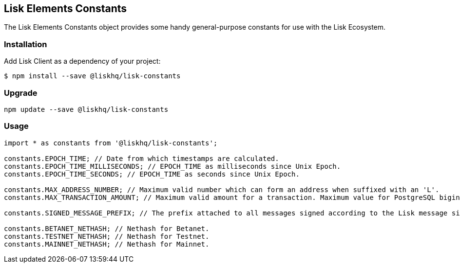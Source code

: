 == Lisk Elements Constants
:toc:

The Lisk Elements Constants object provides some handy general-purpose
constants for use with the Lisk Ecosystem.

=== Installation

Add Lisk Client as a dependency of your project:

[source,bash]
----
$ npm install --save @liskhq/lisk-constants
----

=== Upgrade

[source,bash]
----
npm update --save @liskhq/lisk-constants
----

=== Usage

[source,js]
----
import * as constants from '@liskhq/lisk-constants';

constants.EPOCH_TIME; // Date from which timestamps are calculated.
constants.EPOCH_TIME_MILLISECONDS; // EPOCH_TIME as milliseconds since Unix Epoch.
constants.EPOCH_TIME_SECONDS; // EPOCH_TIME as seconds since Unix Epoch.

constants.MAX_ADDRESS_NUMBER; // Maximum valid number which can form an address when suffixed with an 'L'.
constants.MAX_TRANSACTION_AMOUNT; // Maximum valid amount for a transaction. Maximum value for PostgreSQL bigint.

constants.SIGNED_MESSAGE_PREFIX; // The prefix attached to all messages signed according to the Lisk message signature protocol.

constants.BETANET_NETHASH; // Nethash for Betanet.
constants.TESTNET_NETHASH; // Nethash for Testnet.
constants.MAINNET_NETHASH; // Nethash for Mainnet.
----

